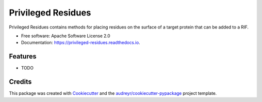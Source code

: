 ===================
Privileged Residues
===================


.. image:: https://img.shields.io/pypi/v/privileged_residues.svg
        :target: https://pypi.python.org/pypi/privileged_residues

.. image:: https://img.shields.io/travis/weitzner/privileged_residues.svg
        :target: https://travis-ci.org/weitzner/privileged_residues

.. image:: https://readthedocs.org/projects/privileged-residues/badge/?version=latest
        :target: https://privileged-residues.readthedocs.io/en/latest/?badge=latest
        :alt: Documentation Status

.. image:: https://pyup.io/repos/github/weitzner/privileged_residues/shield.svg
     :target: https://pyup.io/repos/github/weitzner/privileged_residues/
     :alt: Updates


Privileged Residues contains methods for placing residues on the surface of a target protein that can be added to a RIF.


* Free software: Apache Software License 2.0
* Documentation: https://privileged-residues.readthedocs.io.


Features
--------

* TODO

Credits
---------

This package was created with Cookiecutter_ and the `audreyr/cookiecutter-pypackage`_ project template.

.. _Cookiecutter: https://github.com/audreyr/cookiecutter
.. _`audreyr/cookiecutter-pypackage`: https://github.com/audreyr/cookiecutter-pypackage

